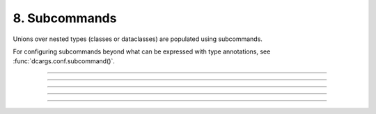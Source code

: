 .. Comment: this file is automatically generated by `update_example_docs.py`.
   It should not be modified manually.

8. Subcommands
==========================================


Unions over nested types (classes or dataclasses) are populated using subcommands.

For configuring subcommands beyond what can be expressed with type annotations, see
:func:`dcargs.conf.subcommand()`.



.. code-block:: python
        :linenos:

        from __future__ import annotations
        
        import dataclasses
        from typing import Union
        
        import dcargs
        
        
        @dataclasses.dataclass(frozen=True)
        class Checkout:
            """Checkout a branch."""
        
            branch: str
        
        
        @dataclasses.dataclass(frozen=True)
        class Commit:
            """Commit changes."""
        
            message: str
            all: bool = False
        
        
        def main(cmd: Union[Checkout, Commit]) -> None:
            print(cmd)
        
        
        if __name__ == "__main__":
            # Note that we can also pass `Union[Checkout, Command]` directly into
            # `dcargs.cli()`; this is understood by dcargs and pyright, but unfortunately not by
            # mypy.
            dcargs.cli(main)

------------

.. raw:: html

        <kbd>python 08_subcommands.py --help</kbd>

.. program-output:: python ../../examples/08_subcommands.py --help

------------

.. raw:: html

        <kbd>python 08_subcommands.py cmd:commit --help</kbd>

.. program-output:: python ../../examples/08_subcommands.py cmd:commit --help

------------

.. raw:: html

        <kbd>python 08_subcommands.py cmd:commit --cmd.message hello --cmd.all</kbd>

.. program-output:: python ../../examples/08_subcommands.py cmd:commit --cmd.message hello --cmd.all

------------

.. raw:: html

        <kbd>python 08_subcommands.py cmd:checkout --help</kbd>

.. program-output:: python ../../examples/08_subcommands.py cmd:checkout --help

------------

.. raw:: html

        <kbd>python 08_subcommands.py cmd:checkout --cmd.branch main</kbd>

.. program-output:: python ../../examples/08_subcommands.py cmd:checkout --cmd.branch main
